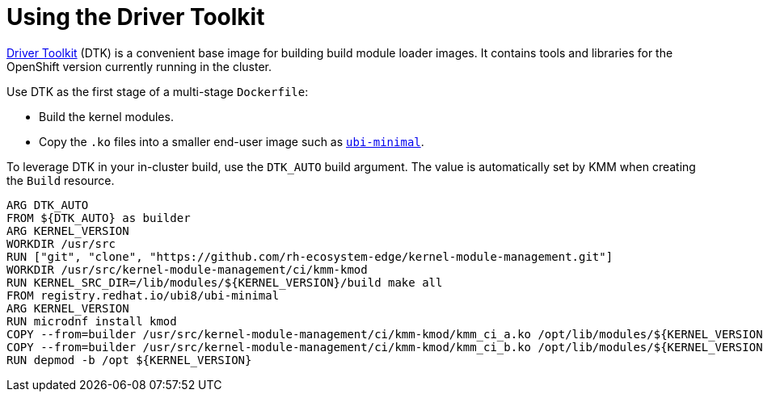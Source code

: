 // Module included in the following assemblies:
//
// * hardware_enablement/kmm-kernel-module-management.adoc

:_content-type: PROCEDURE
[id="kmm-using-driver-toolkit_{context}"]

= Using the Driver Toolkit

https://docs.openshift.com/container-platform/4.12/hardware_enablement/psap-driver-toolkit.html[Driver Toolkit] (DTK) is a convenient base image for building build module loader images. It contains tools and libraries for the OpenShift version currently running in the cluster.

Use DTK as the first stage of a multi-stage `Dockerfile`:

* Build the kernel modules.
* Copy the `.ko` files into a smaller end-user image such as https://catalog.redhat.com/software/containers/ubi8/ubi-minimal[`ubi-minimal`].

To leverage DTK in your in-cluster build, use the `DTK_AUTO` build argument. The value is automatically set by KMM when creating the `Build` resource.

[source,dockerfile]
----
ARG DTK_AUTO
FROM ${DTK_AUTO} as builder
ARG KERNEL_VERSION
WORKDIR /usr/src
RUN ["git", "clone", "https://github.com/rh-ecosystem-edge/kernel-module-management.git"]
WORKDIR /usr/src/kernel-module-management/ci/kmm-kmod
RUN KERNEL_SRC_DIR=/lib/modules/${KERNEL_VERSION}/build make all
FROM registry.redhat.io/ubi8/ubi-minimal
ARG KERNEL_VERSION
RUN microdnf install kmod
COPY --from=builder /usr/src/kernel-module-management/ci/kmm-kmod/kmm_ci_a.ko /opt/lib/modules/${KERNEL_VERSION}/
COPY --from=builder /usr/src/kernel-module-management/ci/kmm-kmod/kmm_ci_b.ko /opt/lib/modules/${KERNEL_VERSION}/
RUN depmod -b /opt ${KERNEL_VERSION}
----
